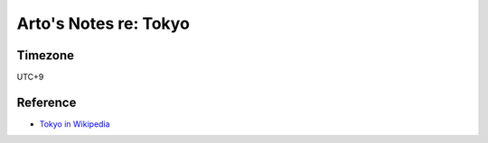 **********************
Arto's Notes re: Tokyo
**********************

Timezone
========

UTC+9

Reference
=========

* `Tokyo in Wikipedia <https://en.wikipedia.org/wiki/Tokyo>`__
